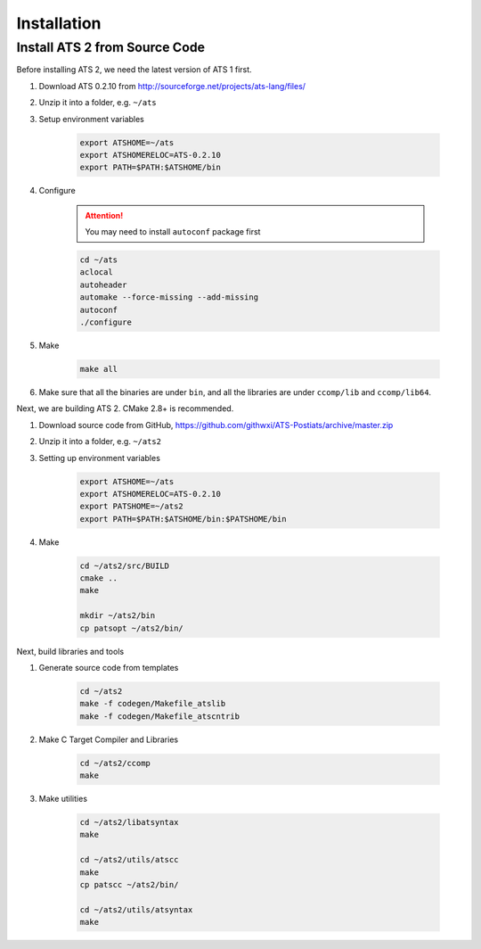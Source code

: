 ******************
Installation
******************

Install ATS 2 from Source Code
===============================

Before installing ATS 2, we need the latest version of ATS 1 first. 

#. Download ATS 0.2.10 from http://sourceforge.net/projects/ats-lang/files/
#. Unzip it into a folder, e.g. ``~/ats``
#. Setup environment variables

	.. code-block:: bash

		export ATSHOME=~/ats
		export ATSHOMERELOC=ATS-0.2.10
		export PATH=$PATH:$ATSHOME/bin

#. Configure 

	.. attention:: You may need to install ``autoconf`` package first

	.. code-block:: bash

		cd ~/ats
		aclocal
		autoheader
		automake --force-missing --add-missing
		autoconf
		./configure

#. Make 

	.. code-block:: bash

		make all

#. Make sure that all the binaries are under ``bin``, and all the libraries are under ``ccomp/lib`` and ``ccomp/lib64``.


Next, we are building ATS 2. CMake 2.8+ is recommended.


#. Download source code from GitHub, https://github.com/githwxi/ATS-Postiats/archive/master.zip
#. Unzip it into a folder, e.g. ``~/ats2``
#. Setting up environment variables

	.. code-block:: bash

		export ATSHOME=~/ats
		export ATSHOMERELOC=ATS-0.2.10
		export PATSHOME=~/ats2
		export PATH=$PATH:$ATSHOME/bin:$PATSHOME/bin

#. Make

	.. code-block:: bash

		cd ~/ats2/src/BUILD
		cmake ..
		make

		mkdir ~/ats2/bin
		cp patsopt ~/ats2/bin/


Next, build libraries and tools

#. Generate source code from templates

	.. code-block:: bash

		cd ~/ats2
		make -f codegen/Makefile_atslib
		make -f codegen/Makefile_atscntrib

#. Make C Target Compiler and Libraries

	.. code-block:: bash

		cd ~/ats2/ccomp
		make

#. Make utilities

	.. code-block:: bash

		cd ~/ats2/libatsyntax
		make

		cd ~/ats2/utils/atscc
		make
		cp patscc ~/ats2/bin/

		cd ~/ats2/utils/atsyntax
		make